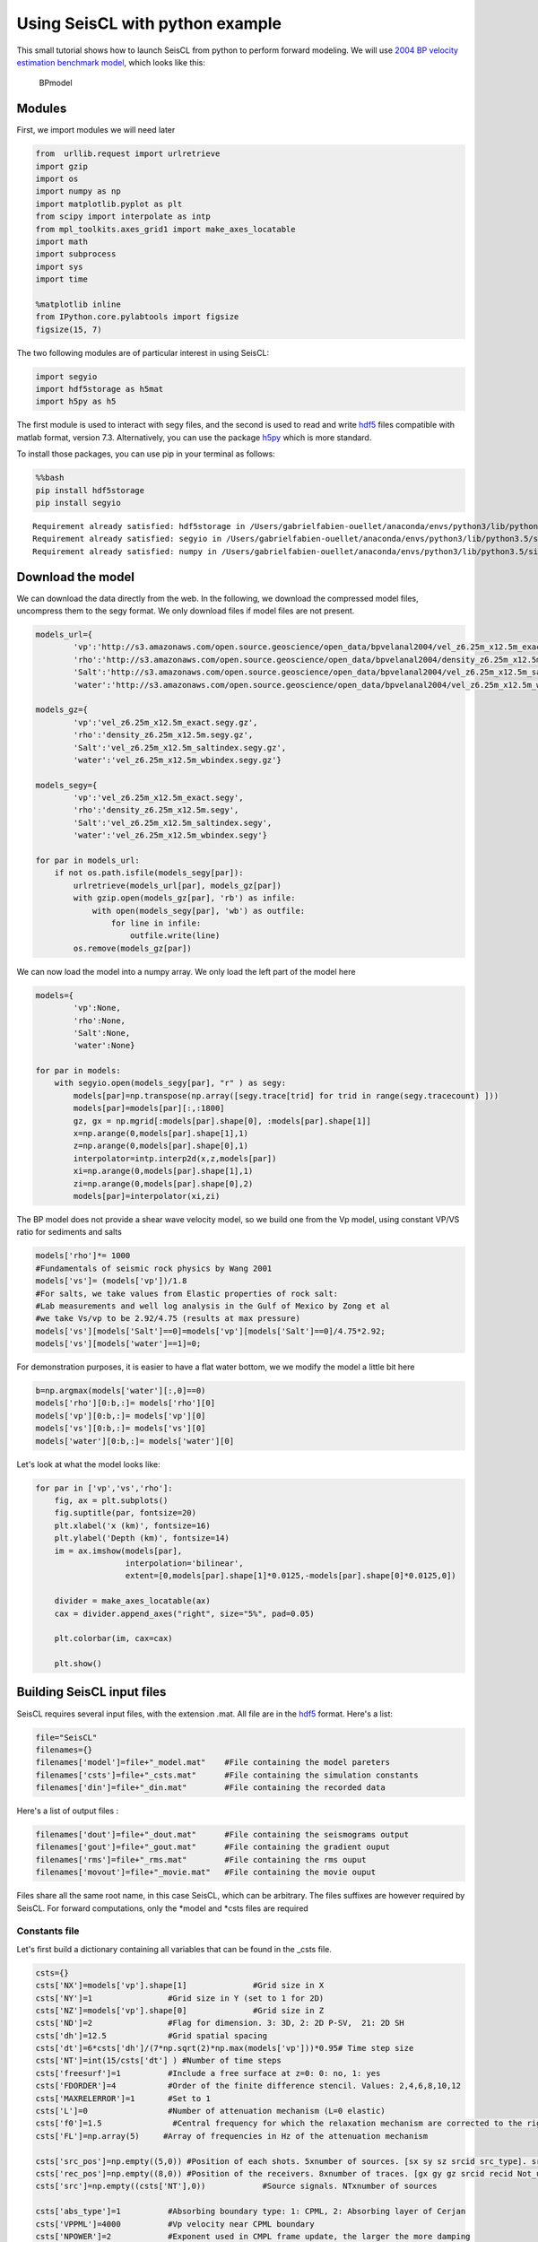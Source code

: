 
Using SeisCL with python example
================================

This small tutorial shows how to launch SeisCL from python to perform
forward modeling. We will use `2004 BP velocity estimation benchmark
model <http://wiki.seg.org/wiki/2004_BP_velocity_estimation_benchmark_model>`__,
which looks like this:

.. figure:: http://s3.amazonaws.com/open.source.geoscience/open_data/bpvelanal2004/vel_6.25m.gif
   :alt: BPmodel

   BPmodel
Modules
-------

First, we import modules we will need later

.. code:: ipython3

    from  urllib.request import urlretrieve
    import gzip
    import os
    import numpy as np
    import matplotlib.pyplot as plt
    from scipy import interpolate as intp
    from mpl_toolkits.axes_grid1 import make_axes_locatable
    import math
    import subprocess
    import sys
    import time
    
    %matplotlib inline
    from IPython.core.pylabtools import figsize
    figsize(15, 7)

The two following modules are of particular interest in using SeisCL:

.. code:: ipython3

    import segyio
    import hdf5storage as h5mat
    import h5py as h5

The first module is used to interact with segy files, and the second is
used to read and write `hdf5 <https://support.hdfgroup.org/HDF5/>`__
files compatible with matlab format, version 7.3. Alternatively, you can
use the package `h5py <http://www.h5py.org>`__ which is more standard.

To install those packages, you can use pip in your terminal as follows:

.. code:: bash

    %%bash
    pip install hdf5storage
    pip install segyio


.. parsed-literal::

    Requirement already satisfied: hdf5storage in /Users/gabrielfabien-ouellet/anaconda/envs/python3/lib/python3.5/site-packages
    Requirement already satisfied: segyio in /Users/gabrielfabien-ouellet/anaconda/envs/python3/lib/python3.5/site-packages
    Requirement already satisfied: numpy in /Users/gabrielfabien-ouellet/anaconda/envs/python3/lib/python3.5/site-packages (from segyio)


Download the model
------------------

We can download the data directly from the web. In the following, we
download the compressed model files, uncompress them to the segy format.
We only download files if model files are not present.

.. code:: ipython3

    models_url={
            'vp':'http://s3.amazonaws.com/open.source.geoscience/open_data/bpvelanal2004/vel_z6.25m_x12.5m_exact.segy.gz',
            'rho':'http://s3.amazonaws.com/open.source.geoscience/open_data/bpvelanal2004/density_z6.25m_x12.5m.segy.gz', 
            'Salt':'http://s3.amazonaws.com/open.source.geoscience/open_data/bpvelanal2004/vel_z6.25m_x12.5m_saltindex.segy.gz',
            'water':'http://s3.amazonaws.com/open.source.geoscience/open_data/bpvelanal2004/vel_z6.25m_x12.5m_wbindex.segy.gz'}
    
    models_gz={
            'vp':'vel_z6.25m_x12.5m_exact.segy.gz',
            'rho':'density_z6.25m_x12.5m.segy.gz', 
            'Salt':'vel_z6.25m_x12.5m_saltindex.segy.gz',
            'water':'vel_z6.25m_x12.5m_wbindex.segy.gz'}
    
    models_segy={
            'vp':'vel_z6.25m_x12.5m_exact.segy',
            'rho':'density_z6.25m_x12.5m.segy', 
            'Salt':'vel_z6.25m_x12.5m_saltindex.segy',
            'water':'vel_z6.25m_x12.5m_wbindex.segy'}
    
    for par in models_url:
        if not os.path.isfile(models_segy[par]):
            urlretrieve(models_url[par], models_gz[par])
            with gzip.open(models_gz[par], 'rb') as infile:
                with open(models_segy[par], 'wb') as outfile:
                    for line in infile:
                        outfile.write(line)
            os.remove(models_gz[par])

We can now load the model into a numpy array. We only load the left part
of the model here

.. code:: ipython3

    models={
            'vp':None,
            'rho':None, 
            'Salt':None,
            'water':None}
    
    for par in models: 
        with segyio.open(models_segy[par], "r" ) as segy:
            models[par]=np.transpose(np.array([segy.trace[trid] for trid in range(segy.tracecount) ]))
            models[par]=models[par][:,:1800]
            gz, gx = np.mgrid[:models[par].shape[0], :models[par].shape[1]]
            x=np.arange(0,models[par].shape[1],1)
            z=np.arange(0,models[par].shape[0],1)
            interpolator=intp.interp2d(x,z,models[par])
            xi=np.arange(0,models[par].shape[1],1)
            zi=np.arange(0,models[par].shape[0],2)
            models[par]=interpolator(xi,zi)

The BP model does not provide a shear wave velocity model, so we build
one from the Vp model, using constant VP/VS ratio for sediments and
salts

.. code:: ipython3

    models['rho']*= 1000  
    #Fundamentals of seismic rock physics by Wang 2001 
    models['vs']= (models['vp'])/1.8 
    #For salts, we take values from Elastic properties of rock salt: 
    #Lab measurements and well log analysis in the Gulf of Mexico by Zong et al
    #we take Vs/vp to be 2.92/4.75 (results at max pressure)
    models['vs'][models['Salt']==0]=models['vp'][models['Salt']==0]/4.75*2.92;
    models['vs'][models['water']==1]=0;

For demonstration purposes, it is easier to have a flat water bottom, we
we modify the model a little bit here

.. code:: ipython3

    b=np.argmax(models['water'][:,0]==0)
    models['rho'][0:b,:]= models['rho'][0]  
    models['vp'][0:b,:]= models['vp'][0] 
    models['vs'][0:b,:]= models['vs'][0] 
    models['water'][0:b,:]= models['water'][0] 

Let's look at what the model looks like:

.. code:: ipython3

    for par in ['vp','vs','rho']:  
        fig, ax = plt.subplots()
        fig.suptitle(par, fontsize=20)
        plt.xlabel('x (km)', fontsize=16)
        plt.ylabel('Depth (km)', fontsize=14)
        im = ax.imshow(models[par], 
                       interpolation='bilinear', 
                       extent=[0,models[par].shape[1]*0.0125,-models[par].shape[0]*0.0125,0])
        
        divider = make_axes_locatable(ax)
        cax = divider.append_axes("right", size="5%", pad=0.05)
        
        plt.colorbar(im, cax=cax)
        
        plt.show()




.. image:: Forward_example_files/Forward_example_15_0.png



.. image:: Forward_example_files/Forward_example_15_1.png



.. image:: Forward_example_files/Forward_example_15_2.png


Building SeisCL input files
---------------------------

SeisCL requires several input files, with the extension .mat. All file
are in the `hdf5 <https://support.hdfgroup.org/HDF5/>`__ format. Here's
a list:

.. code:: ipython3

    file="SeisCL"
    filenames={}
    filenames['model']=file+"_model.mat"    #File containing the model pareters
    filenames['csts']=file+"_csts.mat"      #File containing the simulation constants
    filenames['din']=file+"_din.mat"        #File containing the recorded data

Here's a list of output files :

.. code:: ipython3

    filenames['dout']=file+"_dout.mat"      #File containing the seismograms output
    filenames['gout']=file+"_gout.mat"      #File containing the gradient ouput
    filenames['rms']=file+"_rms.mat"        #File containing the rms ouput
    filenames['movout']=file+"_movie.mat"   #File containing the movie ouput


Files share all the same root name, in this case SeisCL, which can be
arbitrary. The files suffixes are however required by SeisCL. For
forward computations, only the *model and *\ csts files are required

Constants file
~~~~~~~~~~~~~~

Let's first build a dictionary containing all variables that can be
found in the \_csts file.

.. code:: ipython3

    csts={}
    csts['NX']=models['vp'].shape[1]              #Grid size in X
    csts['NY']=1                #Grid size in Y (set to 1 for 2D)
    csts['NZ']=models['vp'].shape[0]              #Grid size in Z
    csts['ND']=2                #Flag for dimension. 3: 3D, 2: 2D P-SV,  21: 2D SH
    csts['dh']=12.5             #Grid spatial spacing
    csts['dt']=6*csts['dh']/(7*np.sqrt(2)*np.max(models['vp']))*0.95# Time step size
    csts['NT']=int(15/csts['dt'] ) #Number of time steps
    csts['freesurf']=1          #Include a free surface at z=0: 0: no, 1: yes
    csts['FDORDER']=4           #Order of the finite difference stencil. Values: 2,4,6,8,10,12
    csts['MAXRELERROR']=1       #Set to 1
    csts['L']=0                 #Number of attenuation mechanism (L=0 elastic)
    csts['f0']=1.5               #Central frequency for which the relaxation mechanism are corrected to the righ velocity
    csts['FL']=np.array(5)     #Array of frequencies in Hz of the attenuation mechanism
    
    csts['src_pos']=np.empty((5,0)) #Position of each shots. 5xnumber of sources. [sx sy sz srcid src_type]. srcid is the source number (two src with same srcid are fired simulatneously) src_type: 1: Explosive, 2: Force in X, 3: Force in Y, 4:Force in Z
    csts['rec_pos']=np.empty((8,0)) #Position of the receivers. 8xnumber of traces. [gx gy gz srcid recid Not_used Not_used Not_used]. srcid is the source number recid is the trace number in the record
    csts['src']=np.empty((csts['NT'],0))            #Source signals. NTxnumber of sources
    
    csts['abs_type']=1          #Absorbing boundary type: 1: CPML, 2: Absorbing layer of Cerjan
    csts['VPPML']=4000          #Vp velocity near CPML boundary
    csts['NPOWER']=2            #Exponent used in CMPL frame update, the larger the more damping
    csts['FPML']=5              #Dominant frequency of the wavefield
    csts['K_MAX_CPML']=2        #Coeffienc involved in CPML (may influence simulation stability)
    csts['nab']=16              #Width in grid points of the absorbing layer
    csts['abpc']=6              #Exponential decay of the absorbing layer of Cerjan et. al.
    csts['pref_device_type']=4  #Type of processor used: 2: CPU, 4: GPU, 8: Accelerator
    csts['nmax_dev']=9999       #Maximum number of devices that can be used
    csts['no_use_GPUs']=np.empty( (1,0) )  #Array of device numbers that should not be used for computation
    csts['MPI_NPROC_SHOT']=1    #Maximum number of MPI process (nodes) per shot involved in domain decomposition
    
    csts['back_prop_type']=2    #Type of gradient calculation: 1: backpropagation (elastic only) 2: Discrete Fourier transform
    csts['par_type']=0        #Type of paretrization: 0:(rho,vp,vs,taup,taus), 1:(rho, M, mu, taup, taus), 2:(rho, Ip, Is, taup, taus)
    csts['gradfreqs']=np.empty((1,0)) #Array of frequencies in Hz to calculate the gradient with DFT
    csts['tmax']=csts['NT']*csts['dt']#Maximum time for which the gradient is to be computed
    csts['tmin']=0              #Minimum time for which the gradient is to be computed
    csts['scalerms']=0          #Scale each modeled and recorded traces according to its rms value, then scale residual by recorded trace rms
    csts['scalermsnorm']=0      #Scale each modeled and recorded traces according to its rms value, normalized
    csts['scaleshot']=0         #Scale all of the traces in each shot by the shot total rms value
    csts['fmin']=0              #Maximum frequency for the gradient computation
    csts['fmax']=45              #Minimum frequency for the gradient computation
    csts['mute']=None           #Muting matrix 5xnumber of traces. [t1 t2 t3 t4 flag] t1 to t4 are mute time with cosine tapers, flag 0: keep data in window, 1: mute data in window
    csts['weight']=None         # NTxnumber of geophones or 1x number of geophones. Weight each sample, or trace, according to the value of weight for gradient calculation.
    
    csts['gradout']=0           #Output gradient 1:yes, 0: no
    csts['gradsrcout']=0        #Output source gradient 1:yes, 0: no
    csts['seisout']=3           #Output seismograms 1:velocities, 2: pressure, 3: velocities and pressure, 4: velocities and stresses
    csts['resout']=0            #Output residuals 1:yes, 0: no
    csts['rmsout']=0            #Output rms value 1:yes, 0: no
    csts['movout']=0            #Output movie 1:yes, 0: no
    csts['restype']=0           #Type of costfunction 0: raw seismic trace cost function. No other available at the moment

Model File
~~~~~~~~~~

The model file contains numpy arrays of the model parameters. The arrays
must have 3 dimensions. For 2D modeling, set the Y dimension to a size
of 1. If viscoelastic modeling is desired, two additional parameters are
required, taup and taus.

.. code:: ipython3

    models['vp']=np.reshape(models['vp'], [csts['NZ'],csts['NY'],csts['NX']]) 
    models['vs']=np.reshape(models['vs'], [csts['NZ'],csts['NY'],csts['NX']])
    models['rho']=np.reshape(models['rho'], [csts['NZ'],csts['NY'],csts['NX']])

Source and receivers position
~~~~~~~~~~~~~~~~~~~~~~~~~~~~~

We must also set the source and receivers position. First, we build a
ricker wavelet to be our source:

.. code:: ipython3

    tmin=-2/csts['f0']
    t=np.zeros((csts['NT'],1))
    t[:,0]=tmin+np.arange(0,csts['NT']*csts['dt'],csts['dt'] )
    pf=math.pow(math.pi,2)*math.pow(csts['f0'],2)
    ricker=np.multiply( (1.0-2.0*pf*np.power(t,2)), np.exp(-pf*np.power(t,2) )  )

Then, we assign the x and z coordinates of the receivers:

.. code:: ipython3

    gx=np.zeros( len(range(csts['nab']+5,csts['NX']-2*csts['nab']-10,1)) )
    gz=np.zeros( len(range(csts['nab']+5,csts['NX']-2*csts['nab']-10,1)) )
    for jj in range(csts['nab']+5,csts['NX']-2*csts['nab']-10,1):
        gx[jj-csts['nab']-5]=(jj)*csts['dh']
        gz[jj-csts['nab']-5]=(np.argmax(models['water'][:,jj]==0)+1)*csts['dh']

Finally, we build the arrays src\_pos, rec\_pos and src that must be
found in the *csts file. The src*\ pos array had dimesions 5 x number of
sources, whereas rec\_pos has 8 x number of receivers.

.. code:: ipython3

    for ii in range(csts['nab']+5,csts['NX']-2*csts['nab']-10,2000):
        toappend=np.zeros((5,1))
        toappend[0,:]=(ii)*csts['dh']  # x position
        toappend[1,:]=0                # y position
        toappend[2,:]=(6)*csts['dh']   # z position
        toappend[3,:]=ii               # Source id
        toappend[4,:]=1                # source type
        csts['src_pos']=np.append(csts['src_pos'], toappend, axis=1)
        csts['src']=np.append(csts['src'], ricker  , axis=1)
        
        toappend=np.stack([gx,      # x position
                           gx*0,    # y position
                           gz,      # z position
                           gz*0+ii, # source id  
                           np.arange(0,len(gx))+csts['rec_pos'].shape[1], # rec id (unique to each receiver)
                           gx*0,    # For future use
                           gx*0,    # For future use
                           gx*0],   # For future use
                           0)
        csts['rec_pos']=np.append(csts['rec_pos'], toappend, axis=1)

Finally, we have to write hdf5 to disc:

.. code:: ipython3

    h5mat.savemat(filenames['csts'], 
                  csts , 
                  appendmat=False, format='7.3', 
                  store_python_metadata=True, 
                  truncate_existing=True)
    h5mat.savemat(filenames['model'], 
                  models , 
                  appendmat=False, 
                  format='7.3', 
                  store_python_metadata=True, 
                  truncate_existing=True)

Running the simulations
-----------------------

We are now ready to lauch SeisCL. We will do so by using the subprocess
module. The command to launch SeisCL takes the following form:

.. code:: ipython3

    filepath=os.getcwd()
    cmdlaunch='mpirun -np 1 ../../src/SeisCL_MPI '+filepath+'/'+file+' > '+filepath+'/out 2>'+filepath+'/err'
    cmdlaunch




.. parsed-literal::

    'mpirun -np 1 ../../src/SeisCL_MPI /Users/gabrielfabien-ouellet/Dropbox/Doctorat/Manuscrit/SeisCL/tests/BPmodel/SeisCL > /Users/gabrielfabien-ouellet/Dropbox/Doctorat/Manuscrit/SeisCL/tests/BPmodel/out 2>/Users/gabrielfabien-ouellet/Dropbox/Doctorat/Manuscrit/SeisCL/tests/BPmodel/err'



SeisCL is a MPI program, so it must be run through mpirun for more than
one process. By default, it will use every computing device found on the
machines (every GPUs for example). The first argument is the root names
of the files. A second argument can be givent to point to a datafile to
be read for gradient computation.

Finally, we can launch the program and wait for its execution

.. code:: ipython3

    pipes = subprocess.Popen(cmdlaunch,stdout=subprocess.PIPE, stderr=subprocess.PIPE,shell=True)
    while (pipes.poll() is None):
        time.sleep(1)
    sys.stdout.write('Forward calculation completed \n')
    sys.stdout.flush()


.. parsed-literal::

    Forward calculation completed 


Plotting the data
-----------------

We can now load the data in python:

.. code:: ipython3

    dout = h5.File('SeisCL_dout.mat','r')
    
    vx_el=dout['vxout']
    vx_el=np.transpose(vx_el[:,::20]) 
    p_el=dout['pout']
    p_el=np.transpose(p_el[:,::20])

The modeled data looks like this:

.. code:: ipython3

    clip=0.2;
    vmin=np.min(vx_el)*clip;
    vmax=np.max(vx_el)*clip;
    fig, ax = plt.subplots()
    im = ax.imshow(vx_el, 
                   interpolation='bilinear', 
                   vmin=vmin, 
                   vmax=vmax, 
                   cmap=plt.get_cmap('Greys'), 
                   aspect='auto',
                   origin='upper',
                   extent=[gx[0]/1000,gx[-1]/1000, vx_el.shape[0]*csts['dt']*20,0]
                   )
    fig.suptitle('X velocity', fontsize=20)
    plt.xlabel('x (km)', fontsize=16)
    plt.ylabel('Time (ms)', fontsize=14)
    plt.show()
    
    vmin=np.min(p_el)*clip;
    vmax=np.max(p_el)*clip;
    fig, ax = plt.subplots()
    im = ax.imshow(p_el, 
                   interpolation='bilinear', 
                   vmin=vmin, 
                   vmax=vmax, 
                   cmap=plt.get_cmap('Greys'), 
                   aspect='auto',
                   origin='upper',
                   extent=[gx[0]/1000,gx[-1]/1000, p_el.shape[0]*csts['dt']*20,0]
                   )
    fig.suptitle('Pressure', fontsize=20)
    plt.xlabel('x (km)', fontsize=16)
    plt.ylabel('Time (ms)', fontsize=14)
    plt.show()



.. image:: Forward_example_files/Forward_example_40_0.png



.. image:: Forward_example_files/Forward_example_40_1.png


